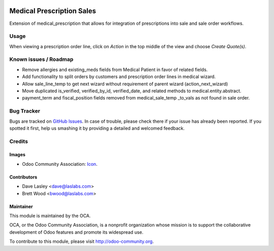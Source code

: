 .. image:: https://img.shields.io/badge/license-GPL--3-blue.svg
    :target: http://www.gnu.org/licenses/gpl-3.0-standalone.html
    :alt: License: GPL-3

==========================
Medical Prescription Sales
==========================

Extension of medical_prescription that allows for integration of prescriptions into sale and sale order workflows.

Usage
=====

When viewing a prescription order line, click on `Action` in the top middle of the view and choose `Create Quote(s)`.

.. image:: https://odoo-community.org/website/image/ir.attachment/5784_f2813bd/datas
   :alt: Try me on Runbot
   :target: https://runbot.odoo-community.org/runbot/159/9.0

Known issues / Roadmap
======================

* Remove allergies and existing_meds fields from Medical Patient in favor of related fields.
* Add functionality to split orders by customers and prescription order lines in medical wizard.
* Allow sale_line_temp to get next wizard without requirement of parent wizard (action_next_wizard)
* Move duplicated is_verified, verified_by_id, verified_date, and related methods to medical.entity.abstract.
* payment_term and fiscal_position fields removed from medical_sale_temp _to_vals as not found in sale order.

Bug Tracker
===========

Bugs are tracked on `GitHub Issues
<https://github.com/OCA/vertical-medical/issues>`_. In case of trouble, please
check there if your issue has already been reported. If you spotted it first,
help us smashing it by providing a detailed and welcomed feedback.

Credits
=======

Images
------

* Odoo Community Association: `Icon <https://github.com/OCA/maintainer-tools/blob/master/template/module/static/description/icon.svg>`_.

Contributors
------------

* Dave Lasley <dave@laslabs.com>
* Brett Wood <bwood@laslabs.com>

Maintainer
----------

.. image:: https://odoo-community.org/logo.png
   :alt: Odoo Community Association
   :target: https://odoo-community.org

This module is maintained by the OCA.

OCA, or the Odoo Community Association, is a nonprofit organization whose
mission is to support the collaborative development of Odoo features and
promote its widespread use.

To contribute to this module, please visit http://odoo-community.org.


